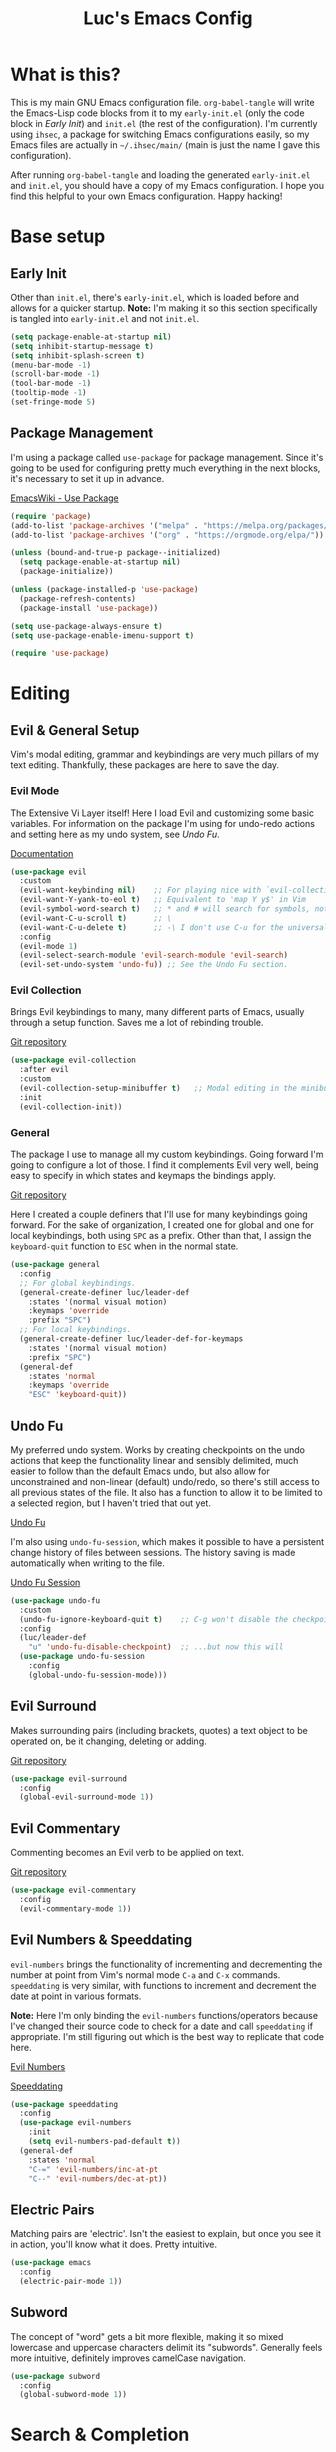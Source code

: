#+TITLE: Luc's Emacs Config
#+PROPERTY: header-args :tangle ~/.ihsec/main/init.el
#+REVEAL_THEME: night
#+REVEAL_ROOT: https://cdn.jsdelivr.net/npm/reveal.js
#+OPTIONS: toc:nil num:nil

* What is this?
  This is my main GNU Emacs configuration file. =org-babel-tangle= will
  write the Emacs-Lisp code blocks from it to my =early-init.el= (only
  the code block in [[*Early Init][Early Init]]) and =init.el= (the rest of the
  configuration). I'm currently using =ihsec=, a package for switching
  Emacs configurations easily, so my Emacs files are actually in
  =~/.ihsec/main/= (main is just the name I gave this configuration).
  
  After running =org-babel-tangle= and loading the generated
  =early-init.el= and =init.el=, you should have a copy of my Emacs
  configuration. I hope you find this helpful to your own Emacs
  configuration. Happy hacking!
* Base setup
** Early Init
   Other than =init.el=, there's =early-init.el=, which is loaded before
   and allows for a quicker startup. *Note:* I'm making it so this
   section specifically is tangled into =early-init.el= and not =init.el=.
   #+begin_src emacs-lisp :tangle ~/.ihsec/main/early-init.el
     (setq package-enable-at-startup nil)
     (setq inhibit-startup-message t)
     (setq inhibit-splash-screen t)
     (menu-bar-mode -1)
     (scroll-bar-mode -1)
     (tool-bar-mode -1)
     (tooltip-mode -1)
     (set-fringe-mode 5)
   #+end_src
   
** Package Management
   I'm using a package called =use-package= for package
   management. Since it's going to be used for configuring pretty much
   everything in the next blocks, it's necessary to set it up in
   advance.
  
   [[https://www.emacswiki.org/emacs/UsePackage][EmacsWiki - Use Package]]
   #+begin_src emacs-lisp
     (require 'package)
     (add-to-list 'package-archives '("melpa" . "https://melpa.org/packages/"))
     (add-to-list 'package-archives '("org" . "https://orgmode.org/elpa/"))

     (unless (bound-and-true-p package--initialized)
       (setq package-enable-at-startup nil)
       (package-initialize))

     (unless (package-installed-p 'use-package)
       (package-refresh-contents)
       (package-install 'use-package))

     (setq use-package-always-ensure t)
     (setq use-package-enable-imenu-support t)

     (require 'use-package)
   #+end_src
  
* Editing
** Evil & General Setup
   Vim's modal editing, grammar and keybindings are very much pillars
   of my text editing. Thankfully, these packages are here to save the
   day.
*** Evil Mode
    The Extensive Vi Layer itself! Here I load Evil and customizing
    some basic variables. For information on the package I'm using for
    undo-redo actions and setting here as my undo system, see [[*Undo Fu][Undo Fu]].
  
    [[https://evil.readthedocs.io/en/latest/index.html][Documentation]]
    #+begin_src emacs-lisp
      (use-package evil
        :custom
        (evil-want-keybinding nil)    ;; For playing nice with `evil-collection'
        (evil-want-Y-yank-to-eol t)   ;; Equivalent to 'map Y y$' in Vim
        (evil-symbol-word-search t)   ;; * and # will search for symbols, not words.
        (evil-want-C-u-scroll t)      ;; \
        (evil-want-C-u-delete t)      ;; -\ I don't use C-u for the universal argument
        :config
        (evil-mode 1)
        (evil-select-search-module 'evil-search-module 'evil-search)
        (evil-set-undo-system 'undo-fu)) ;; See the Undo Fu section.
    #+end_src

*** Evil Collection
    Brings Evil keybindings to many, many different parts of Emacs,
    usually through a setup function. Saves me a lot of rebinding
    trouble.
   
    [[htTps://github.com/emacs-evil/evil-collection][Git repository]]
    #+begin_src emacs-lisp
      (use-package evil-collection
        :after evil
        :custom
        (evil-collection-setup-minibuffer t)   ;; Modal editing in the minibuffer!
        :init
        (evil-collection-init))
    #+end_src

*** General
    The package I use to manage all my custom keybindings. Going
    forward I'm going to configure a lot of those. I find it
    complements Evil very well, being easy to specify in which states
    and keymaps the bindings apply.

    [[https://github.com/noctuid/general.el][Git repository]]

    Here I created a couple definers that I'll use for many
    keybindings going forward. For the sake of organization, I created
    one for global and one for local keybindings, both using =SPC= as a
    prefix.  Other than that, I assign the =keyboard-quit= function to
    =ESC= when in the normal state.
    #+begin_src emacs-lisp
      (use-package general
        :config
        ;; For global keybindings.
        (general-create-definer luc/leader-def
          :states '(normal visual motion)
          :keymaps 'override
          :prefix "SPC")
        ;; For local keybindings.
        (general-create-definer luc/leader-def-for-keymaps
          :states '(normal visual motion)
          :prefix "SPC")
        (general-def
          :states 'normal
          :keymaps 'override
          "ESC" 'keyboard-quit))
    #+end_src
    
** Undo Fu
   My preferred undo system. Works by creating checkpoints on the undo
   actions that keep the functionality linear and sensibly delimited,
   much easier to follow than the default Emacs undo, but also allow
   for unconstrained and non-linear (default) undo/redo, so there's
   still access to all previous states of the file. It also has a
   function to allow it to be limited to a selected region, but I
   haven't tried that out yet.

   [[https://gitlab.com/ideasman42/emacs-undo-fu][Undo Fu]]

   I'm also using =undo-fu-session=, which makes it possible to have a
   persistent change history of files between sessions. The history
   saving is made automatically when writing to the file.
   
   [[https://gitlab.com/ideasman42/emacs-undo-fu-session][Undo Fu Session]]
   #+begin_src emacs-lisp
     (use-package undo-fu
       :custom
       (undo-fu-ignore-keyboard-quit t)    ;; C-g won't disable the checkpoint...
       :config
       (luc/leader-def
         "u" 'undo-fu-disable-checkpoint)  ;; ...but now this will
       (use-package undo-fu-session
         :config
         (global-undo-fu-session-mode)))
   #+end_src

** Evil Surround
   Makes surrounding pairs (including brackets, quotes) a text object
   to be operated on, be it changing, deleting or adding.

   [[https://github.com/emacs-evil/evil-surround][Git repository]]
   #+begin_src emacs-lisp
     (use-package evil-surround
       :config
       (global-evil-surround-mode 1))
   #+end_src

** Evil Commentary
   Commenting becomes an Evil verb to be applied on text.

   [[https://github.com/linktohack/evil-commentary][Git repository]]
   #+begin_src emacs-lisp
     (use-package evil-commentary
       :config
       (evil-commentary-mode 1))
   #+end_src

** Evil Numbers & Speeddating
   =evil-numbers= brings the functionality of incrementing and
   decrementing the number at point from Vim's normal mode =C-a= and =C-x=
   commands. =speeddating= is very similar, with functions to increment
   and decrement the date at point in various formats. 
   
   *Note:* Here I'm only binding the =evil-numbers= functions/operators
   because I've changed their source code to check for a date and call
   =speeddating= if appropriate. I'm still figuring out which is the
   best way to replicate that code here.
   
   [[https://github.com/juliapath/evil-numbers][Evil Numbers]]
   
   [[https://github.com/xuchunyang/emacs-speeddating][Speeddating]]
   #+begin_src emacs-lisp
     (use-package speeddating
       :config
       (use-package evil-numbers
         :init
         (setq evil-numbers-pad-default t))
       (general-def
         :states 'normal
         "C-=" 'evil-numbers/inc-at-pt
         "C--" 'evil-numbers/dec-at-pt))
   #+end_src
   
** Electric Pairs
   Matching pairs are 'electric'. Isn't the easiest to explain, but
   once you see it in action, you'll know what it does. Pretty
   intuitive.
   #+begin_src emacs-lisp
   (use-package emacs
     :config
     (electric-pair-mode 1))
   #+end_src

** Subword
   The concept of "word" gets a bit more flexible, making it so mixed
   lowercase and uppercase characters delimit its
   "subwords". Generally feels more intuitive, definitely improves
   camelCase navigation.
   #+begin_src emacs-lisp
     (use-package subword
       :config
       (global-subword-mode 1))
   #+end_src

* Search & Completion
** Ivy, Counsel & Swiper
   As my completion framework, I'm using Ivy. On top of it I'm loading
   Ivy Rich, for getting details on each option for selection. Also
   setting up keybindings for the Counsel versions of commands for
   much better navigability, substituting I-search with =swiper= and
   remapping some keys for better navigation in the
   =ivy-minibuffer-map=.
  
   [[https://github.com/abo-abo/swiper][Git repository]]
   #+begin_src emacs-lisp
     (use-package ivy
       :config
       (ivy-mode 1)
       (use-package counsel)
       (use-package ivy-rich
         :init
         (ivy-rich-mode 1))
       (luc/leader-def
         "SPC" 'counsel-M-x
         "f" 'counsel-find-file
         "F" 'counsel-fzf
         "d" 'counsel-dired
         "b" 'counsel-switch-buffer
         "B" 'counsel-switch-buffer-other-window
         "ag" 'counsel-rg)
       (general-def
         :states 'normal
         "C-s" 'swiper)
       (general-unbind
         :keymaps 'ivy-minibuffer-map
         "S-SPC")
       (general-def
         :states 'insert
         :keymaps 'ivy-minibuffer-map
         "C-l" 'ivy-dispatching-done  ;; Access to ivy actions.
         "C-j" 'ivy-next-line
         "C-k" 'ivy-previous-line
         "C-n" 'ivy-next-history-element
         "C-p" 'ivy-previous-history-element)
       (general-def
         :states 'normal
         :keymaps 'ivy-minibuffer-map
         "o" 'ivy-dispatching-done
         "j" 'ivy-next-line
         "k" 'ivy-previous-line
         "J" 'ivy-next-history-element
         "K" 'ivy-previous-history-element))
   #+end_src

** Company
   An auto-completion package. Very comfortable to use and highly
   customizable.  I do some remapping to use make it so it doesn't
   interfere with Evil's completion commands (=C-n= and =C-p=).
   
   [[https://company-mode.github.io/][Documentation]]
   #+begin_src emacs-lisp
     (use-package company
       :hook
       (after-init . global-company-mode)
       :init
       (setq company-idle-delay 0)
       (setq company-minimum-prefix-length 1)
       (setq company-tooltip-idle-delay 0)
       (setq company-selection-wrap-around t)
       :config
       (general-def
         :keymaps 'company-active-map
         "C-j" 'company-select-next-or-abort
         "C-k" 'company-select-previous-or-abort
         "C-n" 'evil-complete-next
         "C-p" 'evil-complete-previous)
       (luc/leader-def
         "ac" 'company-mode))
   #+end_src

* Interface & Interactions
** Theme, Modeline & Default Font
   Trying out some Doom themes and the Doom modeline. Looking pretty
   good.
  
   [[https://github.com/hlissner/emacs-doom-themes][Doom themes]]

   [[https://github.com/seagle0128/doom-modeline][Doom modeline]]
   #+begin_src emacs-lisp
     (use-package emacs
       :config
       (use-package doom-themes
         :config
        (load-theme 'doom-dracula t))
       (use-package doom-modeline
         :custom
         (doom-modeline-window-width-limit 213)
         (doom-modeline-icon t)
         (doom-modeline-height 30)
         :init
         (doom-modeline-mode 1))
       ;; Making this the default font for this and future frames
       (add-to-list 'default-frame-alist '(font . "UbuntuMono-13"))
       (set-face-attribute 'default nil :font "UbuntuMono-13"))
   #+end_src

** Indentation Preferences
   I've mostly been a tabs user, but recently those started to feel
   less intuitive to me, so I'm setting spaces as the default for now,
   let's see how that goes. Other than that I've made a keybinding for
   indenting the whole buffer, since I find myself pressing =gg=G= a
   lot.
   #+begin_src emacs-lisp
     (use-package emacs
       :config
       (setq-default indent-tabs-mode nil)
       (defun luc/evil-indent-whole-buffer ()
         (interactive)
         (save-excursion
           (evil-indent (point-min) (point-max))))
       (luc/leader-def
         "=" 'luc/evil-indent-whole-buffer))
   #+end_src
   
** Aggressive Indent
   This will actively prevent you from messing indentation up, hence
   aggressive indent. Can feel /too/ aggressive at times, so I only load
   it when I choose to explicitly.
   
   [[https://github.com/Malabarba/aggressive-indent-mode][Git repository]]
   #+begin_src emacs-lisp
     (use-package aggressive-indent
       :commands aggressive-indent-mode
       :init
       (luc/leader-def
         "ii" 'aggressive-indent-mode))
   #+end_src
   
** Hungry Delete
   When deleting whitespace characters, delete all preceding
   whitespace characters.
   
   [[https://github.com/nflath/hungry-delete][Git repository]]
   #+begin_src emacs-lisp
     (use-package hungry-delete
       :init
       (setq hungry-delete-join-reluctantly t)
       (luc/leader-def
         "ih" 'hungry-delete-mode)
       :config
       (global-hungry-delete-mode))
   #+end_src
   
** Transpose
   A really cool Emacs editing feature for switching around or
   'transposing' text objects. 
   #+begin_src emacs-lisp
     (use-package emacs
       :config
       (general-def
         :states 'normal
         "C-t" 'transpose-words
         "C-q" 'transpose-chars
         "C-l" 'transpose-lines))
     #+end_src
   
** Hide Mode Line
   Sometimes I just need to clean the screen that bit more by hiding
   the modeline. Thankfully, this package provides a minor mode for
   that, so I can toggle it pretty easily.
   
   [[https://github.com/hlissner/emacs-hide-mode-line][Git repository]]
   #+begin_src emacs-lisp
     (use-package hide-mode-line
       :config
       (luc/leader-def
         "ib" 'hide-mode-line-mode))
   #+end_src
   
** TTY Faces
   Here I change some face attributes for when using =emacs[client] [-nw|-t|--tty]=.
   #+begin_src emacs-lisp
     (use-package emacs
       :config
       (defun luc/tty-set-face-attributes (&optional frame)
         "If the created frame is in a tty, set these face attributes."
         (unless (display-graphic-p frame)
           (set-face-attribute 'hl-line frame :reverse-video t)
           ;; Use terminal's background.
           (set-face-attribute 'default frame :background "unspecified")))
       (add-to-list 'after-make-frame-functions 'luc/tty-set-face-attributes))
   #+end_src
   
** Dashboard
   A nice starting buffer for Emacs.
   
   [[https://github.com/emacs-dashboard/emacs-dashboard][Git repository]]
   #+begin_src emacs-lisp
     (use-package dashboard
       :config
       (dashboard-setup-startup-hook)
       (setq initial-buffer-choice (lambda () (get-buffer "*dashboard*")))
       :custom
       (dashboard-center-content t)
       (dashboard-banner-logo-title "Welcome to Luc's Emacs!")
       (dashboard-set-heading-icons t)
       (dashboard-set-file-icons t)
       (dashboard-set-navigator t)
       (dashboard-set-footer nil)
       (dashboard-items '((bookmarks . 10)
                          (recents  . 20)))
       (dashboard-navigator-buttons
        `(((,(all-the-icons-octicon "mark-github" :height 1.1 :v-adjust 0.0)
            "Homepage"
            "Browse homepage"
            (lambda (&rest _) (browse-url "https://github.com/")))))))
   #+end_src
   
** Bookmarks
   A keybinding for accessing =counsel-bookmark=. It can be used for
   setting and jumping to bookmarks so, pretty useful.
   #+begin_src emacs-lisp
     (use-package emacs
       :config
       (setq bookmark-file "~/.ihsec/main/bookmarks")
       (luc/leader-def
         "ab" 'counsel-bookmark))
   #+end_src
   
** Rainbow Delimiters
   Bracket pairs have matching colors.
   
   [[https://github.com/Fanael/rainbow-delimiters][Git repository]]
   #+begin_src emacs-lisp
     (use-package rainbow-delimiters
       :hook
       (prog-mode . rainbow-delimiters-mode))
   #+end_src

** Rainbow Mode
   Hex codes in text have their background colored.
   
   [[https://github.com/emacsmirror/rainbow-mode][Git repository]]
   #+begin_src emacs-lisp
     (use-package rainbow-mode
       :hook (prog-mode
              conf-mode
              fundamental-mode
              org-mode)
       :init
       (luc/leader-def
         "ir" 'rainbow-mode))
   #+end_src

** Help
   Emacs is great at discoverability. Here I set keybindings for help
   ("describe") commands, and load the =helpful= package for better
   help buffers.
   
   [[https://github.com/Wilfred/helpful][Git repository]]
   #+begin_src emacs-lisp
     (use-package helpful
       :custom
       (counsel-describe-function-function #'helpful-callable)
       (counsel-describe-variable-function #'helpful-variable)
       :config
       (luc/leader-def
         "hh" 'helpful-at-point
         "hm" 'describe-mode
         "hk" 'helpful-key
         "hv" 'counsel-describe-variable
         "hf" 'counsel-describe-function
         "hc" 'helpful-command))
   #+end_src
   
** Debug on Error
   Hopefully helps getting a backtrace to the cause of errors, or just
   getting rid of freezing from =error on process filter=.
   #+begin_src emacs-lisp
     (use-package emacs
       :config
       (defun luc/toggle-debug-on-error ()
         "Toggles the local value of `debug-on-error'"
         (interactive)
         (if (eq debug-on-error t)
             (setq-local debug-on-error nil)
           (setq-local debug-on-error t))))
   #+end_src
   
** Y/N Prompts
   Please, ask me "y/n" instead of "yes or no".
   #+begin_src emacs-lisp
     (use-package emacs
       :config
       (defalias 'yes-or-no-p 'y-or-n-p))
   #+end_src
   
** Finding and reloading configuration
   I visit this file and reload =init.el= quite a lot.  Only makes
   sense to make a couple keybindings for that.
   #+begin_src emacs-lisp
     (use-package emacs
       :config
       (defun luc/config-find ()
         "Navigates to my Emacs configuration Org file."
         (interactive)
         (find-file "~/dotfiles/emacs/.ihsec/main/emacs.org"))

       (luc/leader-def
         "ce" 'luc/config-find)

       (defun luc/config-reload ()
         "Reloads init.el"
         (interactive)
         (load-file "~/.emacs.d/init.el"))

       (luc/leader-def
         "cr" 'luc/config-reload))
   #+end_src
   
** Relative Line Numbers
   Display absolute number for current line, relative number for other
   lines.
   #+begin_src emacs-lisp
     (use-package display-line-numbers
       :config
       (setq display-line-numbers-type 'relative)
       (luc/leader-def
         "in" 'display-line-numbers-mode)
       :hook
       (prog-mode . display-line-numbers-mode)
       (conf-mode . display-line-numbers-mode))
   #+end_src
   
** Highlight Current Line
   #+begin_src emacs-lisp
     (use-package hl-line
       :config
       (luc/leader-def
         "il" 'hl-line-mode))
   #+end_src
   
** Highlight Search
   Search matches will remain highlighted until disabled with this
   keybinding.
   #+begin_src emacs-lisp
     (use-package evil
       :config
       (luc/leader-def
         "ih" 'evil-ex-nohighlight))
   #+end_src
   
* Windows & Buffers
** Basic keybindings
   Creating comfortable keybindings for common buffer/window related
   commands. Some other relevant keybindings (such as for
   =counsel-switch-buffer=) were set in [[*Ivy, Counsel & Swiper][Ivy, Counsel & Swiper]].
   #+begin_src emacs-lisp
     (luc/leader-def
       "w" 'save-buffer
       "k" 'kill-current-buffer
       "q" 'delete-window
       "ev" 'split-window-horizontally
       "es" 'split-window-vertically
       "en" 'switch-to-next-buffer
       "ep" 'switch-to-prev-buffer
       "eb" 'ibuffer)
   #+end_src

** Winner
   Undo and redo for window actions. I use this a lot when I need to
   have only one window open for a moment, and then want the layout I
   had before back.
   #+begin_src emacs-lisp
     (use-package winner
       :hook (after-init . winner-mode)
       :config
       (luc/leader-def
         "eu" 'winner-undo
         "er" 'winner-redo))
   #+end_src

** Scroll conservatively
   I want my cursor to only move the screen one line at a time when on
   the edges.
   #+begin_src emacs-lisp
     (use-package emacs
       :config
       (setq scroll-conservatively 100))
   #+end_src
   
** Better visual line navigation
   I always thought the visual line motion commands felt a bit clunky
   by default on Evil. Fortunately, =evil-better-visual-line= makes
   those work flawlessly.

   I'm not currently using =evil-better-visual-line-on= by default
   because I don't want to create discrepancies in behavior relating
   to line movement. Those could be very minor though, will probably
   try it out sometime.
   #+begin_src emacs-lisp
     (use-package evil-better-visual-line
       :config
       (general-def
         :states 'normal
         "gj" 'evil-better-visual-line-next-line
         "gk" 'evil-better-visual-line-previous-line))
   #+end_src
   
** Moving to last line in buffer
   In =evil-mode=, Vim's =G= key is associated with the motion
   =evil-goto-line=, which calls Emacs's =end-of-buffer= when without
   arguments (a line number, in this case). The problem is that
   =end-of-buffer= actually goes beyond what I'd expect, placing the
   cursor after the last newline character, in the beginning of a line
   that isn't really there. I'd prefer it to move to the last actually
   existing line.

   Thankfully, I found someone with an [[https://emacs.stackexchange.com/a/31649][answer]] in Stack Exchange that
   suits me just right. I simply have to add an advice to
   =end-of-buffer=.
   #+begin_src emacs-lisp
     (use-package emacs
       :config
       (defun luc/beginning-of-this-or-previous-line (&rest _)
         (beginning-of-line (and (looking-at-p "^$") 0)))
       (advice-add #'end-of-buffer :after #'luc/beginning-of-this-or-previous-line))
   #+end_src
   
** Evil Snipe
   Extends Evil's character search capabilities, adding a new motion
   that allows for two character searching. Think of Evil's =f/F/t/T=
   commands, but you give those a two character long string as a
   search term. 
   
   By default, the inclusive commands (like =f/F=) are bound to =s/S= in
   the normal state (finally some good use for those chords!) and =z/Z=
   as an operator (say, when it's used as the motion for a =c= command),
   while the exclusive commands (like =t/t=) are bound to nothing in the
   normal state and =x/X= as an operator. For now I've settled on
   binding the exclusive commands to =gh/gH= in the normal state, may
   try something new later.
   
   On top of that, Snipe has its own versions of =f/F/t/T/;/,= that work
   just like the basic ones but with highlighting for matches and are
   also more customizable (for example, changing the scope of the
   search, which I haven't messed around with yet). Overall a great
   addition to Evil's vocabulary.
   
   [[https://github.com/hlissner/evil-snipe][Git repository]]
   #+begin_src emacs-lisp
     (use-package evil-snipe
       :init
       ;; Keep the repeat motions to ; and ,
       (setq evil-snipe-repeat-keys nil)
       (general-def
         :states 'normal
         :keymaps 'evil-snipe-mode-map
         "gh" 'evil-snipe-x
         "gH" 'evil-snipe-X)
       :config
       (evil-snipe-mode 1)
       ;; Use Snipe's versions of f/F/t/T/;/,
       (evil-snipe-override-mode 1))
   #+end_src
   
** Tabs
   Not something I have really used in Emacs, but I'm feeling like
   trying it for a while, so here are some keybindings for controlling
   tabs. I'm still counting on Evil's =gt/gT= for switching between
   those.
   #+begin_src emacs-lisp
     (use-package emacs
       :config
       (luc/leader-def
         "et" 'tab-new
         "eq" 'tab-close
         "eo" 'tab-close-other
         "ej" 'tab-select      ;; Requires number argument
         "eU" 'tab-undo
         "eN" 'tab-next
         "eP" 'tab-previous
         "it" 'tab-bar-mode))
   #+end_src
   
* Applications & Utilities
** MPDel
*** Keybindings & Functions
   Experimenting with this [[https://www.musicpd.org/][MPD]] client that runs in Emacs. I usually
   use [[https://github.com/ncmpcpp/ncmpcpp][NCMPCPP]], but I'm curious about how Emacs could make the music
   client experience better (there's even an [[https://gitea.petton.fr/mpdel/ivy-mpdel.git][ivy package]] that
   integrates with it, and that's always good news!). I already have
   global keybindings in my window manager for managing toggling the
   playing/paused state, going forwards and backwards in the playlist,
   controlling volume, etc. So this should be used mostly just for
   searching and playlist management.
   
   [[https://github.com/mpdel/mpdel][Git repository]]
   #+begin_src emacs-lisp
     (use-package mpdel
       :hook
       (mpdel-tablist-mode . turn-off-evil-snipe-mode)
       :init
       (evil-collection-mpdel-setup)
       (use-package ivy-mpdel
         :config
         ;; I used the other `ivy-mpdel' functions as a base for this new one.
         (defun luc/ivy-mpdel-albums ()
           "Select music from a list of albums."
           (interactive)
           (ivy-mpdel-list 'albums)))

       (general-def
         :keymaps 'mpdel-tablist-mode-map
         :states 'normal
         "l" 'tablist-find-entry
         "h" 'mpdel-song-quit-window
         "=" 'mpdel-core-volume-increase
         "J" 'mpdel-playlist-move-down
         "K" 'mpdel-playlist-move-up
         "c" 'mpdel-song-open
         "m" 'tablist-mark-forward
         "u" 'tablist-unmark-forward
         "t" 'tablist-toggle-marks
         "or" 'mpdel-core-open-artists
         "ol" 'mpdel-core-open-albums
         "sl" 'luc/ivy-mpdel-albums
         "sr" 'ivy-mpdel-list)
       (luc/leader-def
         "mp" 'mpdel-playlist-open
         "mP" 'mpdel-playlist-open-stored-playlist))
   #+end_src
   
*** Aesthetics
    #+begin_src emacs-lisp
      (use-package mpdel
        :hook
        (mpdel-tablist-mode . hl-line-mode)
        (mpdel-tablist-mode . display-line-numbers-mode)
        :init
        (set-face-attribute 'mpdel-tablist-song-name-face nil :foreground "#50fa7b")
        (set-face-attribute 'mpdel-tablist-track-face nil :foreground "#8be9fd")
        (set-face-attribute 'mpdel-tablist-album-face nil :foreground "#bd93f9")
        (set-face-attribute 'mpdel-tablist-artist-face nil :foreground "#bd93f9")
        (set-face-attribute 'mpdel-tablist-date-face nil :foreground "#8be9fd")
        (set-face-attribute 'mpdel-playlist-current-song-face nil :weight 'bold))
    #+end_src
    
*** Note: Changes to the source code
    I've made some changes to the =libmpdel= and =mpdel= source code
    to accommodate certain needs of mine. These include, mainly:
    
    1. Having the /Album Artist/ file tag read in place of the /Artist/ tag.
       Ideally I'd have both easily and distinctly available, but I
       wasn't able to make that happen so far, and /Album Artist/ is a
       lot more useful for me overall. Roughly, the way to do this is
       changing =artist= into =albumartist= and ='Artist= into ='AlbumArtist=
       in mpc formatted commands in =libmpdel.el=.
    2. Using the =search= and =searchadd= mpc commands in place of =find= and =findadd=.
       The way the latter ones operate made browsing album tracks not
       function - I'd choose an album from =mpdel-core-open-albums= and
       get nothing for each and every one. The command =mpc find artist
       ""= will only return songs /without/ an artist tag, while
       replacing =find= with =search= will return songs with /any/ artist
       tag, and that fixed my issue. This is easy to achieve: simply
       change =find= and =findadd= into =search= and =searchadd= in the
       strings contained in the =libmpdel-send-command= calls in the
       body of the following functions: =libmpdel-list-songs (entity
       function)= and =libmpdel-playlist-add (entity (_ (eql
       current-playlist)))=, both in =libmpdel.el=.
    3. Changing the formatting and layout of the playlist. 
       This can be made changing the function
       =mpdel-tablist--song-format ()= and this (I'm not familiar with
       'navigel methods'): =(navigel-method mpdel
       navigel-entity-to-columns ((song libmpdel-song))=, both in
       =mpdel-tablist.el=.
       
    I'm currently working on organizing these changes so I can
    separate them from the original packages into this file and/or
    forks and you can benefit from them as well. If you don't have the
    aforementioned needs/problems, the code from the source block
    above alone will work just fine for you.
** Org Mode
   An amazing organization tool. I'm using it to write this very file,
   which really facilitates checking and updating the configuration,
   but there's a lot more to it as well.
   
   [[https://orgmode.org/manual/][Org Manual]]
*** Preferences
    Changing the look and feel of =org-mode=, for maximum organization power.
**** Header Font Sizes
     #+begin_src emacs-lisp
       (use-package org
         :config
         (dolist (face '((org-level-1 . 1.1)
                         (org-level-2 . 1.05)
                         (org-level-3 . 1.0)
                         (org-level-4 . 1.0)
                         (org-level-5 . 1.0)
                         (org-level-6 . 1.0)
                         (org-level-7 . 1.0)
                         (org-level-8 . 1.0)))
           (set-face-attribute (car face) nil :height (cdr face))))
     #+end_src
     
**** Variable Pitch Mode 
     Different font pitches for different contexts.
     #+begin_src emacs-lisp
       (use-package org
         :config
         (defun luc/set-my-face-attributes ()
           (set-face-attribute 'fixed-pitch nil :font "UbuntuMono-13")
           (set-face-attribute 'default nil :inherit 'fixed-pitch)
           (set-face-attribute 'org-table nil :inherit 'fixed-pitch)
           (set-face-attribute 'org-block nil :inherit 'fixed-pitch)
           (set-face-attribute 'org-verbatim nil :inherit 'fixed-pitch)
           (set-face-attribute 'org-meta-line nil :inherit 'fixed-pitch))
         :hook
         (org-mode . luc/set-my-face-attributes)
         (org-mode . variable-pitch-mode))
     #+end_src
     
**** Ellipsis & Org Bullets
     Header markers are bullets and expansion markers are little triangles. A lot cleaner.
     #+begin_src emacs-lisp
       (use-package org
         :config
         (setq org-ellipsis " ▾")
         (use-package org-bullets
           :custom
           (org-bullets-bullet-list '("◉" "●" "○" "●" "○" "●" "○"))
           :hook
           (org-mode . org-bullets-mode)))
     #+end_src
     
**** Visual Line Mode
     For visual line wrapping at words.
     #+begin_src emacs-lisp
       (use-package org
         :hook (org-mode . visual-line-mode))
       #+end_src
     
**** Visual Fill Column
     For centering text in the buffer.
     
     [[https://github.com/joostkremers/visual-fill-column][Git repository]]
     #+begin_src emacs-lisp
       (use-package visual-fill-column
         :init
         (setq visual-fill-column-width 100)
         (setq visual-fill-column-center-text 1)
         :hook
         (org-mode . visual-fill-column-mode))
     #+end_src
     
**** Hide Emphasis Markers
     Emphasis markers (for *bold*, /italics/, _underline_...) are
     hidden. It does look a lot better, hoping it doesn't get in the
     way of editing too much.
     #+begin_src emacs-lisp
       (use-package org
         :init
         (setq org-hide-emphasis-markers t))
     #+end_src
     
*** Evil Org
    More Evil keybindings for Org Mode.
    
    [[https://github.com/Somelauw/evil-org-mode][Git repository]]
    #+begin_src emacs-lisp
      (use-package evil-org
        :after org
        :hook ((org-mode . evil-org-mode)
               (evil-org-mode . (lambda () (evil-org-set-key-theme '(navigation insert textobjects additional))))))
    #+end_src

*** Exporting: Ox-Reveal and Htmlize
    Org is pretty easy to export to different formats (by default, =C-c C-e= will bring up Org Export
    Dispatcher with many options). For better visualization in HTML (including =reveal.js= presentations),
    these packages really come in handy.
    
    [[https://github.com/hexmode/ox-reveal][Ox Reveal]]
    
    [[https://github.com/hniksic/emacs-htmlize][Htmlize]]
    #+begin_src emacs-lisp
      (use-package ox-reveal
        :init
        (setq org-reveal-mathjax t))

      (use-package htmlize
        :commands htmlize-file)
    #+end_src

*** Org Agenda
    I use this daily to manage my schedule, check deadlines, remember
    dates and keep track of my daily routine. Thankfully =evil-org=
    can bring more Evil keybindings to it as well.
    
    There's a keybinding for toggling =log-mode= in the agenda because
    repeated tasks (from the daily routine, for example) only show up
    there when I mark them as =DONE=, along with the timestamp for
    when I completed them.
    #+begin_src emacs-lisp
      (use-package org
        :config
        (setq org-directory "~/storage/org/")
        (setq org-agenda-files '("~/storage/org/agenda/"))
        (setq org-agenda-log-mode-items '(closed clock state))
        (use-package evil-org-agenda
          :ensure nil
          :config
          (evil-org-agenda-set-keys))
        (general-def
          :states 'motion
          :keymaps 'org-agenda-mode-map
          "l" 'org-agenda-log-mode)
        (luc/leader-def
          "ca" 'org-agenda))
    #+end_src
    
*** Org Capture
    For quickly 'capturing' something in Org files. I mostly use it
    for adding items to the agenda, but have templates for other uses
    as well. Counsel also has its version of it.
    #+begin_src emacs-lisp
      (use-package org
        :config
        (luc/leader-def
          "cc" 'counsel-org-capture)
        (setq org-capture-templates
              '(("d"
                 "Task with deadline"
                 entry (file+headline "agenda/deadlines.org" "Deadlines")
                 "* TODO %^{Task}\nSCHEDULED: %^t DEADLINE: %^t")
                ("t"
                 "Task without deadline"
                 entry (file+headline "agenda/tasks.org" "Tasks")
                 "* TODO %^{Task}\n SCHEDULED: %^t\n%?")
                ("e"
                 "Event"
                 entry (file+headline "agenda/events.org" "Events")
                 "* %^{Event}\n%^T\n")
                ("r"
                 "Dates to remember"
                 entry (file+headline "agenda/dates.org" "Dates")
                 "* %^{Description}\n%^t\n")
                ("l"
                 "Link"
                 entry (file+headline "links.org" "Links")
                 "* [[%x][%^{Description}]]\n%U")
                ("i"
                 "Idea/thought"
                 entry (file+headline "thoughts.org" "Ideas & Thoughts")
                 "* %?\n%U"))))
    #+end_src
    
*** Org Babel
    For managing configuration files written in Org.
**** Automatic tangling
     =org-babel-tangle= writes the contents of the source blocks of an Org file
     into a destination file. Since I'm using it to write to configuration files,
     I'd like that function to be called every time I save the corresponding Org
     file.

     Here I make it so =org-babel-tangle= is added to the =after-save-hook= on Org
     files that match my specification. For that, I create a variable that holds a
     list of my Org configuration files (so far only this one) and a function to make
     the check.
     #+begin_src emacs-lisp
       (use-package emacs
         :config
         (defvar luc/org-config-dir (expand-file-name "~/dotfiles")
           "Directory with Org files that should call `org-babel-tangle' automatically when written to.")

         (defun luc/auto-tangle-config-files ()
           "If `buffer-file-name' is a file in `luc/org-config-dir' (recursively), call `org-babel-tangle'"
           (when (member (buffer-file-name) (directory-files-recursively luc/org-config-dir ".*.org$"))
             (let ((org-confirm-babel-evaluate nil))
               (org-babel-tangle))
             (message "File successfully tangled!")))

         (use-package org
           :hook
           (org-mode . (lambda () (add-hook 'after-save-hook #'luc/auto-tangle-config-files)))))
     #+end_src
     
** Dired
   I use =dired= for basically all my file management. Very versatile and powerful.
*** Preferences & Keybindings
    #+begin_src emacs-lisp
      (use-package dired
        :ensure nil
        :custom
        (delete-by-moving-to-trash t)
        (dired-listing-switches "-al --group-directories-first")
        (dired-isearch-filenames 'dwim)        ;; I-search only matches filenames if cursor is on 
                                               ;;   filename column.
        (dired-dwim-target t)                  ;; Deduces where to copy/move files, works great on 
                                               ;;   split windows
        :hook
        (dired-mode . dired-hide-details-mode) ;; Don't show full details by default - toggle with
                                               ;;   open paren
        :init
        (general-def
          :keymaps 'dired-mode-map
          :states 'normal
          "h" 'dired-up-directory              ;; \
          "l" 'dired-find-file                 ;; -\ Quick navigation
          "q" 'kill-current-buffer))           ;; For keeping Dired buffers from cluttering.
    #+end_src
   
*** Trashed
    For managing the trash can.

    [[https://github.com/shingo256/trashed][Git repository]]
    #+begin_src emacs-lisp
      (use-package trashed
        :after dired
        :commands trashed
        :init
        (general-def
          :states 'normal
          :keymaps 'dired-mode-map
          "gt" 'trashed))
    #+end_src
    
*** Dired Subtree
    For tree viewing of directories in the style of Org headings. It's
    one of packages from [[https://github.com/Fuco1/dired-hacks][Dired Hacks]].
    #+begin_src emacs-lisp
      (use-package dired-subtree
        :after dired
        :config
        (general-def
          :keymaps 'dired-mode-map
          "<tab>" 'dired-subtree-toggle
          "<backtab>" 'dired-subtree-cycle))
    #+end_src
    
*** Async
    For managing asynchronous operations.

    [[https://github.com/jwiegley/emacs-async][Git repository]]
    #+begin_src emacs-lisp
      (use-package async
        :config
        (use-package dired-async
          :ensure nil
          :after dired
          :config
          (dired-async-mode 1)))
    #+end_src
    
*** Dired Open
    For opening different file extensions with external programs. Also
    from [[https://github.com/Fuco1/dired-hacks][Dired Hacks]].
   
    #+begin_src emacs-lisp
      (use-package dired-open
        :after dired
        :init
        (setq dired-open-extensions '(("png" . "sxiv")
                                      ("jpg" . "sxiv")
                                      ("jpeg" . "sxiv")
                                      ("mkv" . "mpv")
                                      ("mp4" . "mpv"))))
    #+end_src
    
*** All The Icons Dired
    Pretty symbols!
    
    [[https://github.com/jtbm37/all-the-icons-dired][Git repository]]
    #+begin_src emacs-lisp
      (use-package all-the-icons-dired
        :after dired
        :hook
        (dired-mode . all-the-icons-dired-mode))
    #+end_src
    
*** Writable Dired
    Configuration for =wdired-mode=.
    #+begin_src emacs-lisp
      (use-package wdired
        :ensure nil
        :after dired
        :init
        (setq wdired-allow-to-change-permissions t)
        (setq wdired-create-parent-directories t))
    #+end_src
    
** Gnus
   Built-in package for managing RSS feeds, news and mail. For now I
   only use it for mail.  I'm using two GMail accounts here, each with
   authentication info in my =.authinfo= file.  In each account it's
   necessary to enable IMAP and either grant access to third party
   apps or create an app password and use that in =.authinfo=. Other
   than that, I have the variables =NAME= and =EMAIL= set in my
   =.profile=.
   
   I definitely still have things I want to improve on it, so that's
   coming soon. Either that or giving =mu4e= another try.

   [[https://www.emacswiki.org/emacs/GnusTutorial][EmacsWiki Gnus Tutorial]]
   #+begin_src emacs-lisp
     (use-package gnus
       :config
       (setq gnus-expert-user t)
       (setq gnus-select-method '(nnnil ""))
       (setq gnus-secondary-select-methods '((nnimap "uni"
                                                     (nnimap-address "imap.gmail.com")
                                                     (nnimap-server-port 993)
                                                     (nnimap-stream ssl)
                                                     (nnimap-authinfo-file "~/.authinfo"))
                                             (nnimap "personal"
                                                     (nnimap-address "imap.gmail.com")
                                                     (nnimap-server-port 993)
                                                     (nnimap-stream ssl)
                                                     (nnimap-authinfo-file "~/.authinfo"))))
       (setq message-send-mail-function 'smtpmail-send-it
             smtpmail-default-smtp-server "smtp.gmail.com")
       (luc/leader-def
         "ml" 'gnus
         "mc" 'compose-mail
         "mC" 'compose-mail-other-window))
   #+end_src

** Try Packages
   Package for trying out packages. Will save and load them on =/tmp/=.
   #+begin_src emacs-lisp
     (use-package try)
   #+end_src
   
** Terminal & Shell
*** Shell & shell commands
    I really like using =shell= if I don't need actual terminal
    emulation, because it really is just an Emacs buffer, with all the
    editing power I could want.
    
    I also want to be able to simply evaluate a command through the
    shell without having to pull up the buffer, so here I make a
    better keybinding for =shell-command=.
    #+begin_src emacs-lisp
      (use-package shell
        :config
        (luc/leader-def
          "as" 'shell
          "!" 'shell-command))
    #+end_src
    
*** Vterm
    A very good terminal emulator for using inside Emacs. With
    =evil-collection=, it gets a lot more comfortable to use (still
    not as comfortable as the Emacs buffer that =shell= provides, but
    more comfortable nonetheless), and I especially like that it can
    toggle sending =ESC= to Emacs or the shell.
    
    [[https://github.com/akermu/emacs-libvterm][Git repository]]
    #+begin_src emacs-lisp
      (use-package vterm
        :config
        (evil-collection-vterm-setup)
        (luc/leader-def
          "at" 'vterm)
        (general-def
          :keymaps 'vterm-mode-map
          "C-j" 'evil-collection-vterm-toggle-send-escape))
    #+end_src
    
** Hydra
   A package for grouping quick bindings together for a particular
   task. It's a lot easier to understand just seeing an example.
   
   [[https://github.com/abo-abo/hydra][Git repository]]
*** Scaling windows
    Scaling with =[count] C-w [+/-/</>]= doesn't feel very
    comfortable, since I never know exactly how much I want to
    scale. This hydra makes that a lot easier.
    #+begin_src emacs-lisp
      ;; With this, I can press 'SPC es' and then h/j/k/l how many
      ;; times I need to scale the window properly, then 'q' to quit.
      (use-package hydra
        :config
        (defhydra luc/hydra-window-scale ()
          "Scale current window."
          ("h" evil-window-decrease-width "width--")
          ("l" evil-window-increase-width "width++")
          ("j" evil-window-decrease-height "height--")
          ("k" evil-window-increase-height "height++")
          ("q" nil "quit" :exit t))
        (luc/leader-def
          "es" 'luc/hydra-window-scale/body))
    #+end_src
    
** Ispell & Flyspell
   =ispell= is a built-in spellchecking package, and =flyspell-mode=
   is used to highlight misspelled words. I had to install =aspell-en=
   (there are different =aspell= packages for other languages, at
   least in the Arch repositories) for it to work properly, but once
   that's done, it's done!

   #+begin_src emacs-lisp
     (use-package flyspell
       :hook
       (outline-mode . flyspell-mode)
       (text-mode . flyspell-mode)
       :config
       (luc/leader-def
         "is" 'flyspell-buffer
         "iS" 'flyspell-mode
         "id" 'ispell-change-dictionary
         "ic" 'flyspell-auto-correct-word))
   #+end_src
   
** PDF Tools
   My use for this so far have been simply reading PDF files, and it
   works very well.
   
   [[https://github.com/politza/pdf-tools][Git repository]]
   #+begin_src emacs-lisp
     (use-package pdf-tools
       :magic ("%PDF" . pdf-view-mode)
       :hook
       (pdf-view-mode . (lambda () (pdf-view-fit-page-to-window)))
       :config
       (pdf-tools-install
         :no-query t))
   #+end_src
   
* Development
  Building a comfy and powerful development environment.
** LSP & DAP Setup
   Language Server and Debug Adapter protocols. These will be used by
   different languages in different ways, which will be configured in
   [[*Languages][Languages]], so this is only a base setup. Fortunately, neither this
   or the specific setups are hard to get working properly. Here I'm
   also installing [[https://www.flycheck.org/][Flycheck]] so I can use it as my syntax checker (in
   place of =flymake=).
*** LSP Mode
    [[https://emacs-lsp.github.io/lsp-mode/][Overview]]
   #+begin_src emacs-lisp
     (use-package lsp-mode
       :commands (lsp lsp-deferred)
       :init
       (use-package flycheck ;; Syntax checker
         :config
         (luc/leader-def-for-keymaps
           :keymaps 'flycheck-mode-map
           "le" 'flycheck-list-errors))
       (luc/leader-def-for-keymaps
         :keymaps 'lsp-mode-map
         "la" 'lsp-execute-code-action
         "ld" 'lsp-find-declaration
         "lr" 'lsp-rename
         "lf" 'lsp-find-references))
   #+end_src
   
*** LSP UI
    #+begin_src emacs-lisp
      (use-package lsp-ui
        :after lsp-mode
        :hook
        (lsp-mode . lsp-ui-mode)
        :init
        (setq lsp-ui-sideline-show-code-actions t)
        (setq lsp-ui-sideline-show-symbol t)
        (setq lsp-ui-sideline-show-diagnostics t)
        (luc/leader-def-for-keymaps
          :keymaps 'lsp-mode-map
          "ls" 'lsp-ui-sideline-mode))
    #+end_src
    
*** DAP Mode
    [[https://github.com/emacs-lsp/dap-mode][Git repository]]
    #+begin_src emacs-lisp
      (use-package dap-mode
        :hook
        ((lsp-mode . dap-mode)
         (dap-mode . dap-ui-mode)))
    #+end_src
    
** Languages
   Configuring the development environment for different languages (mainly with LSP and DAP).
*** C/C++
    Using =clangd=, which is looked for by default. For reference:
    [[https://emacs-lsp.github.io/lsp-mode/page/lsp-clangd/]]
    #+begin_src emacs-lisp
      (use-package cpp
        :hook ((c-mode c++-mode) . lsp-deferred))
    #+end_src
    
** YASnippet
   For snippets of code - for and while loops, main function
   definition, if statements... Anything you'd like to have easily
   printed out and jump to part of it, for specific modes. Pretty easy
   to customize and create your own. The package =yasnippet-snippets=
   contains a bunch ready to use.
   
   [[https://github.com/joaotavora/yasnippet][YASnippet]]
   
   [[https://github.com/AndreaCrotti/yasnippet-snippets][YASnippet Snippets]]
   #+begin_src emacs-lisp
     (use-package yasnippet
       :hook 
       (prog-mode . yas-minor-mode)
       :init
       (general-def
         :keymaps 'yas-minor-mode-map
         :states 'insert
         "C-l" 'yas-expand)
       :config
       (use-package yasnippet-snippets))
   #+end_src
   
** Magit & Forge
   =magit= is an amazingly powerful Git front-end. I hadn't known of it
   before, but =forge= allows for working with Git forges (in my case,
   Github) from inside Emacs. Even more awesome!
   
   [[https://magit.vc/][Magit Website]]
   
   [[https://magit.vc/manual/forge/][Forge Manual]]
   #+begin_src emacs-lisp
     (use-package magit
       :config
       (use-package forge
         :custom-face
         ;; For correcting error "Invalid face box".
         (forge-topic-label ((t :box (:line-width -1 :style released-button)))))
       (luc/leader-def
         "am" 'magit-status))
   #+end_src

